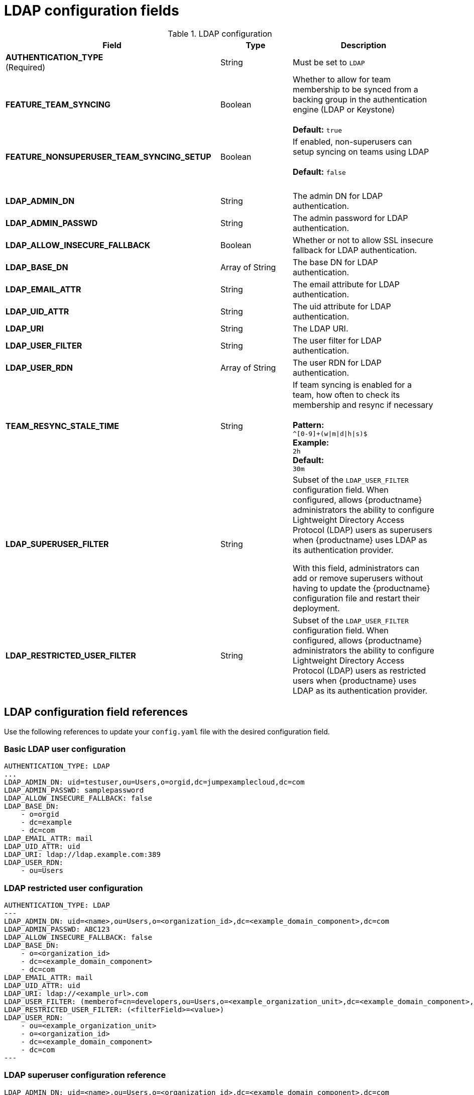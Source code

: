 [[config-fields-ldap]]
= LDAP configuration fields



.LDAP configuration
[cols="3a,1a,2a",options="header"]
|===
| Field | Type | Description
| **AUTHENTICATION_TYPE** +
(Required) | String | Must be set to `LDAP` 
| **FEATURE_TEAM_SYNCING** | Boolean | Whether to allow for team membership to be synced from a backing group in the authentication engine (LDAP or Keystone) + 
 + 
**Default:**  `true`
| **FEATURE_NONSUPERUSER_TEAM_SYNCING_SETUP** | Boolean | If enabled, non-superusers can setup syncing on teams using LDAP + 
 + 
**Default:**  `false`
| {nbsp} | {nbsp} | {nbsp}  
| **LDAP_ADMIN_DN** | String | The admin DN for LDAP authentication.
| **LDAP_ADMIN_PASSWD** | String | The admin password for LDAP authentication.
| **LDAP_ALLOW_INSECURE_FALLBACK** | Boolean | Whether or not to allow SSL insecure fallback for LDAP authentication.
| **LDAP_BASE_DN** | Array of String | The base DN for LDAP authentication.
| **LDAP_EMAIL_ATTR** | String | The email attribute for LDAP authentication.
| **LDAP_UID_ATTR** | String | The uid attribute for LDAP authentication.
| **LDAP_URI** | String | The LDAP URI.
| **LDAP_USER_FILTER** | String | The user filter for LDAP authentication.
| **LDAP_USER_RDN** | Array of String|  The user RDN for LDAP authentication.
| **TEAM_RESYNC_STALE_TIME**  | String | If team syncing is enabled for a team, how often to check its membership and resync if necessary + 
 + 
**Pattern:** + 
`^[0-9]+(w\|m\|d\|h\|s)$` + 
**Example:** + 
`2h` + 
**Default:** + 
`30m` 

| **LDAP_SUPERUSER_FILTER** | String | Subset of the `LDAP_USER_FILTER` configuration field. When configured, allows {productname} administrators the ability to configure Lightweight Directory Access Protocol (LDAP) users as superusers when {productname} uses LDAP as its authentication provider.

With this field, administrators can add or remove superusers without having to update the {productname} configuration file and restart their deployment. 

| **LDAP_RESTRICTED_USER_FILTER** | String | Subset of the `LDAP_USER_FILTER` configuration field. When configured, allows {productname} administrators the ability to configure Lightweight Directory Access Protocol (LDAP) users as restricted users when {productname} uses LDAP as its authentication provider.
|===

[id="ldap-config-field-reference"]
== LDAP configuration field references 

Use the following references to update your `config.yaml` file with the desired configuration field. 

[id="reference-ldap-user"]
=== Basic LDAP user configuration

[source,yaml]
----
AUTHENTICATION_TYPE: LDAP
...
LDAP_ADMIN_DN: uid=testuser,ou=Users,o=orgid,dc=jumpexamplecloud,dc=com
LDAP_ADMIN_PASSWD: samplepassword
LDAP_ALLOW_INSECURE_FALLBACK: false
LDAP_BASE_DN:
    - o=orgid
    - dc=example
    - dc=com
LDAP_EMAIL_ATTR: mail
LDAP_UID_ATTR: uid
LDAP_URI: ldap://ldap.example.com:389
LDAP_USER_RDN:
    - ou=Users
----

[id="reference-ldap-restricted-user"]
=== LDAP restricted user configuration

[source,yaml]
----
AUTHENTICATION_TYPE: LDAP
---
LDAP_ADMIN_DN: uid=<name>,ou=Users,o=<organization_id>,dc=<example_domain_component>,dc=com
LDAP_ADMIN_PASSWD: ABC123
LDAP_ALLOW_INSECURE_FALLBACK: false
LDAP_BASE_DN:
    - o=<organization_id>
    - dc=<example_domain_component>
    - dc=com
LDAP_EMAIL_ATTR: mail
LDAP_UID_ATTR: uid
LDAP_URI: ldap://<example_url>.com
LDAP_USER_FILTER: (memberof=cn=developers,ou=Users,o=<example_organization_unit>,dc=<example_domain_component>,dc=com)
LDAP_RESTRICTED_USER_FILTER: (<filterField>=<value>)
LDAP_USER_RDN:
    - ou=<example_organization_unit>
    - o=<organization_id>
    - dc=<example_domain_component>
    - dc=com
---
----

[id="reference-ldap-super-user"]
=== LDAP superuser configuration reference 

[source,yaml]
----
LDAP_ADMIN_DN: uid=<name>,ou=Users,o=<organization_id>,dc=<example_domain_component>,dc=com
LDAP_ADMIN_PASSWD: ABC123
LDAP_ALLOW_INSECURE_FALLBACK: false
LDAP_BASE_DN:
    - o=<organization_id>
    - dc=<example_domain_component>
    - dc=com
LDAP_EMAIL_ATTR: mail
LDAP_UID_ATTR: uid
LDAP_URI: ldap://<example_url>.com
LDAP_USER_FILTER: (memberof=cn=developers,ou=Users,o=<example_organization_unit>,dc=<example_domain_component>,dc=com)
LDAP_SUPERUSER_FILTER: (<filterField>=<value>)
LDAP_USER_RDN:
    - ou=<example_organization_unit>
    - o=<organization_id>
    - dc=<example_domain_component>
    - dc=com
----